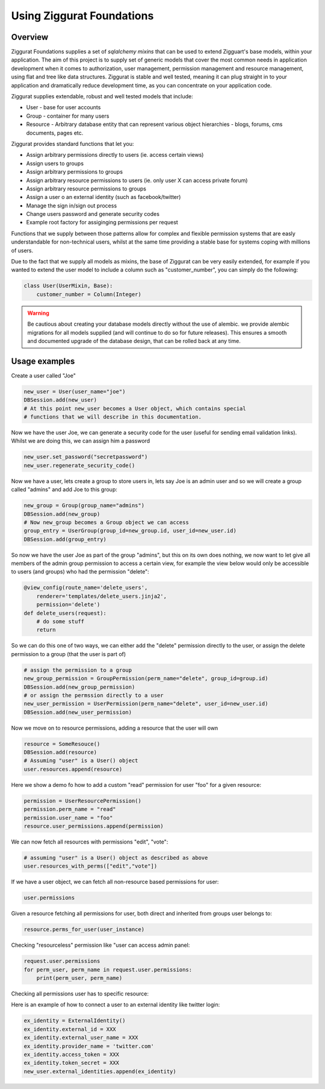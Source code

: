 Using Ziggurat Foundations
==========================

Overview
--------

Ziggurat Foundations supplies a set of *sqlalchemy mixins* that can be used to extend
Zigguart's base models, within your application. The aim of this project is to supply set of generic
models that cover the most common needs in application development when it comes
to authorization, user management, permission management and resource management,
using flat and tree like data structures. Ziggurat is stable and well tested, meaning
it can plug straight in to your application and dramatically reduce development time,
as you can concentrate on your application code.

Ziggurat supplies extendable, robust and well tested models that include:

- User - base for user accounts
- Group - container for many users
- Resource - Arbitrary database entity that can represent various object hierarchies - blogs, forums, cms documents, pages etc.


Ziggurat provides standard functions that let you:

- Assign arbitrary permissions directly to users (ie. access certain views)
- Assign users to groups
- Assign arbitrary permissions to groups
- Assign arbitrary resource permissions to users (ie. only user X can access private forum)
- Assign arbitrary resource permissions to groups
- Assign a user o an external identity (such as facebook/twitter)
- Manage the sign in/sign out process
- Change users password and generate security codes
- Example root factory for assiginging permissions per request


Functions that we supply between those patterns allow for complex and flexible permission
systems that are easly understandable for non-technical users, whilst at the same time
providing a stable base for systems coping with millions of users.

Due to the fact that we supply all models as mixins, the base of Ziggurat can be very easily
extended, for example if you wanted to extend the user model to include a column such as
"customer_number", you can simply do the following:

.. code-block:: python

    class User(UserMixin, Base):
        customer_number = Column(Integer)

.. warning::
   Be cautious about creating your database models directly without the use of alembic.
   we provide alembic migrations for all models supplied (and will continue to do so for future
   releases). This ensures a smooth and documented upgrade of the database design, that can be
   rolled back at any time.

Usage examples
--------------

Create a user called "Joe"

.. code-block:: python

    new_user = User(user_name="joe")
    DBSession.add(new_user)
    # At this point new_user becomes a User object, which contains special
    # functions that we will describe in this documentation.

Now we have the user Joe, we can generate a security code for the user (useful for sending
email validation links). Whilst we are doing this, we can assign him a password

.. code-block:: python

    new_user.set_password("secretpassword")
    new_user.regenerate_security_code()

Now we have a user, lets create a group to store users in, lets say Joe is an admin user
and so we will create a group called "admins" and add Joe to this group:

.. code-block:: python

    new_group = Group(group_name="admins")
    DBSession.add(new_group)
    # Now new_group becomes a Group object we can access
    group_entry = UserGroup(group_id=new_group.id, user_id=new_user.id)
    DBSession.add(group_entry)

So now we have the user Joe as part of the group "admins", but this on its
own does nothing, we now want to let give all members of the admin group
permission to access a certain view, for example the view below would
only be accessible to users (and groups) who had the permission "delete":

.. code-block:: python

    @view_config(route_name='delete_users',
        renderer='templates/delete_users.jinja2',
        permission='delete')
    def delete_users(request):
        # do some stuff
        return

So we can do this one of two ways, we can either add the "delete" permission
directly to the user, or assign the delete permission to a group (that the user
is part of)

.. code-block:: python

    # assign the permission to a group
    new_group_permission = GroupPermission(perm_name="delete", group_id=group.id)
    DBSession.add(new_group_permission)
    # or assign the permssion directly to a user
    new_user_permission = UserPermission(perm_name="delete", user_id=new_user.id)
    DBSession.add(new_user_permission)

Now we move on to resource permissions, adding a resource that the user will own

.. code-block:: python

    resource = SomeResouce()
    DBSession.add(resource)
    # Assuming "user" is a User() object
    user.resources.append(resource)

Here we show a demo fo how to add a custom "read" permission for user "foo" for a given resource:

.. code-block:: python

    permission = UserResourcePermission()
    permission.perm_name = "read"
    permission.user_name = "foo"
    resource.user_permissions.append(permission)

We can now fetch all resources with permissions "edit", "vote":

.. code-block:: python

    # assuming "user" is a User() object as described as above
    user.resources_with_perms(["edit","vote"])

If we have a user object, we can fetch all non-resource based permissions for user:

.. code-block:: python

    user.permissions

Given a resource fetching all permissions for user, both direct and
inherited from groups user belongs to:

.. code-block:: python

    resource.perms_for_user(user_instance)

Checking "resourceless" permission like "user can access admin panel:

.. code-block:: python

    request.user.permissions
    for perm_user, perm_name in request.user.permissions:
        print(perm_user, perm_name)

Checking all permissions user has to specific resource:

.. no-code-block:: python

    resource = Resource.by_resource_id(rid)
    for perm in resource.perms_for_user(user):
        print(perm.user, perm.perm_name, perm.type, perm.group, perm.resource, perm.owner)
        .... list acls ....


Here is an example of how to connect a user to an external identity like twitter login:

.. code-block:: python

    ex_identity = ExternalIdentity()
    ex_identity.external_id = XXX
    ex_identity.external_user_name = XXX
    ex_identity.provider_name = 'twitter.com'
    ex_identity.access_token = XXX
    ex_identity.token_secret = XXX
    new_user.external_identities.append(ex_identity)
